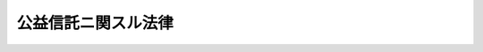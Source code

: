 .. _T11HO062:

====================
公益信託ニ関スル法律
====================

.. raw:: html
    
    
    <b>公益信託ニ関スル法律<br>
    （大正十一年四月二十一日法律第六十二号）</b><br><br><div align="right">最終改正：平成一八年一二月一五日法律第一〇九号</div><br><p>
    </p><div class="item"><b><a name="1000000000000000000000000000000000000000000000000100000000000000000000000000000">第一条</a>
    </b>
    <a name="1000000000000000000000000000000000000000000000000100000000001000000000000000000"></a>
    　<a href="/cgi-bin/idxrefer.cgi?H_FILE=%95%bd%88%ea%94%aa%96%40%88%ea%81%5a%94%aa&amp;REF_NAME=%90%4d%91%f5%96%40&amp;ANCHOR_F=&amp;ANCHOR_T=" target="inyo">信託法</a>
    （平成十八年法律第百八号）<a href="/cgi-bin/idxrefer.cgi?H_FILE=%95%bd%88%ea%94%aa%96%40%88%ea%81%5a%94%aa&amp;REF_NAME=%91%e6%93%f1%95%53%8c%dc%8f%5c%94%aa%8f%f0%91%e6%88%ea%8d%80&amp;ANCHOR_F=1000000000000000000000000000000000000000000000025800000000001000000000000000000&amp;ANCHOR_T=1000000000000000000000000000000000000000000000025800000000001000000000000000000#1000000000000000000000000000000000000000000000025800000000001000000000000000000" target="inyo">第二百五十八条第一項</a>
    ニ規定スル受益者ノ定ナキ信託ノ内学術、技芸、慈善、祭祀、宗教其ノ他公益ヲ目的トスルモノニシテ次条ノ許可ヲ受ケタルモノ（以下公益信託ト謂フ）ニ付テハ本法ノ定ムル所ニ依ル
    </div>
    
    <p>
    </p><div class="item"><b><a name="1000000000000000000000000000000000000000000000000200000000000000000000000000000">第二条</a>
    </b>
    <a name="1000000000000000000000000000000000000000000000000200000000001000000000000000000"></a>
    　<a href="/cgi-bin/idxrefer.cgi?H_FILE=%95%bd%88%ea%94%aa%96%40%88%ea%81%5a%94%aa&amp;REF_NAME=%90%4d%91%f5%96%40%91%e6%93%f1%95%53%8c%dc%8f%5c%94%aa%8f%f0%91%e6%88%ea%8d%80&amp;ANCHOR_F=1000000000000000000000000000000000000000000000025800000000001000000000000000000&amp;ANCHOR_T=1000000000000000000000000000000000000000000000025800000000001000000000000000000#1000000000000000000000000000000000000000000000025800000000001000000000000000000" target="inyo">信託法第二百五十八条第一項</a>
    ニ規定スル受益者ノ定ナキ信託ノ内学術、技芸、慈善、祭祀、宗教其ノ他公益ヲ目的トスルモノニ付テハ受託者ニ於テ主務官庁ノ許可ヲ受クルニ非ザレバ其ノ効力ヲ生ゼズ
    </div>
    <div class="item"><b><a name="1000000000000000000000000000000000000000000000000200000000002000000000000000000">○２</a>
    </b>
    公益信託ノ存続期間ニ付テハ<a href="/cgi-bin/idxrefer.cgi?H_FILE=%95%bd%88%ea%94%aa%96%40%88%ea%81%5a%94%aa&amp;REF_NAME=%90%4d%91%f5%96%40%91%e6%93%f1%95%53%8c%dc%8f%5c%8b%e3%8f%f0&amp;ANCHOR_F=1000000000000000000000000000000000000000000000025900000000000000000000000000000&amp;ANCHOR_T=1000000000000000000000000000000000000000000000025900000000000000000000000000000#1000000000000000000000000000000000000000000000025900000000000000000000000000000" target="inyo">信託法第二百五十九条</a>
    ノ規定ハ之ヲ適用セズ  
    </div>
    
    <p>
    </p><div class="item"><b><a name="1000000000000000000000000000000000000000000000000300000000000000000000000000000">第三条</a>
    </b>
    <a name="1000000000000000000000000000000000000000000000000300000000001000000000000000000"></a>
    　公益信託ハ主務官庁ノ監督ニ属ス
    </div>
    
    <p>
    </p><div class="item"><b><a name="1000000000000000000000000000000000000000000000000400000000000000000000000000000">第四条</a>
    </b>
    <a name="1000000000000000000000000000000000000000000000000400000000001000000000000000000"></a>
    　主務官庁ハ何時ニテモ公益信託事務ノ処理ニ付検査ヲ為シ且財産ノ供託其ノ他必要ナル処分ヲ命スルコトヲ得
    </div>
    <div class="item"><b><a name="1000000000000000000000000000000000000000000000000400000000002000000000000000000">○２</a>
    </b>
    公益信託ノ受託者ハ毎年一回一定ノ時期ニ於テ信託事務及財産ノ状況ヲ公告スルコトヲ要ス
    </div>
    
    <p>
    </p><div class="item"><b><a name="1000000000000000000000000000000000000000000000000500000000000000000000000000000">第五条</a>
    </b>
    <a name="1000000000000000000000000000000000000000000000000500000000001000000000000000000"></a>
    　公益信託ニ付信託行為ノ当時予見スルコトヲ得サリシ特別ノ事情ヲ生シタルトキハ主務官庁ハ信託ノ本旨ニ反セサル限リ信託ノ変更ヲ命ズルコトヲ得
    </div>
    <div class="item"><b><a name="1000000000000000000000000000000000000000000000000500000000002000000000000000000">○２</a>
    </b>
    公益信託ニ付テハ<a href="/cgi-bin/idxrefer.cgi?H_FILE=%95%bd%88%ea%94%aa%96%40%88%ea%81%5a%94%aa&amp;REF_NAME=%90%4d%91%f5%96%40%91%e6%95%53%8c%dc%8f%5c%8f%f0&amp;ANCHOR_F=1000000000000000000000000000000000000000000000015000000000000000000000000000000&amp;ANCHOR_T=1000000000000000000000000000000000000000000000015000000000000000000000000000000#1000000000000000000000000000000000000000000000015000000000000000000000000000000" target="inyo">信託法第百五十条</a>
    ノ規定ハ之ヲ適用セズ  
    </div>
    
    <p>
    </p><div class="item"><b><a name="1000000000000000000000000000000000000000000000000600000000000000000000000000000">第六条</a>
    </b>
    <a name="1000000000000000000000000000000000000000000000000600000000001000000000000000000"></a>
    　公益信託ニ付信託ノ変更（前条ノ規定ニ依ルモノヲ除ク）又ハ信託ノ併合若ハ信託ノ分割ヲ為スニハ主務官庁ノ許可ヲ受クルコトヲ要ス
    </div>
    
    <p>
    </p><div class="item"><b><a name="1000000000000000000000000000000000000000000000000700000000000000000000000000000">第七条</a>
    </b>
    <a name="1000000000000000000000000000000000000000000000000700000000001000000000000000000"></a>
    　公益信託ノ受託者ハ已ムコトヲ得サル事由アル場合ニ限リ主務官庁ノ許可ヲ受ケ其ノ任務ヲ辞スルコトヲ得
    </div>
    
    <p>
    </p><div class="item"><b><a name="1000000000000000000000000000000000000000000000000800000000000000000000000000000">第八条</a>
    </b>
    <a name="1000000000000000000000000000000000000000000000000800000000001000000000000000000"></a>
    　公益信託ニ付テハ<a href="/cgi-bin/idxrefer.cgi?H_FILE=%95%bd%88%ea%94%aa%96%40%88%ea%81%5a%94%aa&amp;REF_NAME=%90%4d%91%f5%96%40%91%e6%93%f1%95%53%8c%dc%8f%5c%94%aa%8f%f0%91%e6%88%ea%8d%80&amp;ANCHOR_F=1000000000000000000000000000000000000000000000025800000000001000000000000000000&amp;ANCHOR_T=1000000000000000000000000000000000000000000000025800000000001000000000000000000#1000000000000000000000000000000000000000000000025800000000001000000000000000000" target="inyo">信託法第二百五十八条第一項</a>
    ニ規定スル受益者ノ定ナキ信託ニ関スル<a href="/cgi-bin/idxrefer.cgi?H_FILE=%95%bd%88%ea%94%aa%96%40%88%ea%81%5a%94%aa&amp;REF_NAME=%93%af%96%40&amp;ANCHOR_F=&amp;ANCHOR_T=" target="inyo">同法</a>
    ニ規定スル裁判所ノ権限（次ニ掲グル裁判ニ関スルモノヲ除ク）ハ主務官庁ニ属ス但シ<a href="/cgi-bin/idxrefer.cgi?H_FILE=%95%bd%88%ea%94%aa%96%40%88%ea%81%5a%94%aa&amp;REF_NAME=%93%af%96%40%91%e6%8c%dc%8f%5c%94%aa%8f%f0%91%e6%8e%6c%8d%80&amp;ANCHOR_F=1000000000000000000000000000000000000000000000005800000000004000000000000000000&amp;ANCHOR_T=1000000000000000000000000000000000000000000000005800000000004000000000000000000#1000000000000000000000000000000000000000000000005800000000004000000000000000000" target="inyo">同法第五十八条第四項</a>
    （<a href="/cgi-bin/idxrefer.cgi?H_FILE=%95%bd%88%ea%94%aa%96%40%88%ea%81%5a%94%aa&amp;REF_NAME=%93%af%96%40%91%e6%8e%b5%8f%5c%8f%f0&amp;ANCHOR_F=1000000000000000000000000000000000000000000000007000000000000000000000000000000&amp;ANCHOR_T=1000000000000000000000000000000000000000000000007000000000000000000000000000000#1000000000000000000000000000000000000000000000007000000000000000000000000000000" target="inyo">同法第七十条</a>
    （<a href="/cgi-bin/idxrefer.cgi?H_FILE=%95%bd%88%ea%94%aa%96%40%88%ea%81%5a%94%aa&amp;REF_NAME=%93%af%96%40%91%e6%8e%b5%8f%5c%8e%6c%8f%f0%91%e6%98%5a%8d%80&amp;ANCHOR_F=1000000000000000000000000000000000000000000000007400000000006000000000000000000&amp;ANCHOR_T=1000000000000000000000000000000000000000000000007400000000006000000000000000000#1000000000000000000000000000000000000000000000007400000000006000000000000000000" target="inyo">同法第七十四条第六項</a>
    ニ於テ準用スル場合ヲ含ム）及<a href="/cgi-bin/idxrefer.cgi?H_FILE=%95%bd%88%ea%94%aa%96%40%88%ea%81%5a%94%aa&amp;REF_NAME=%91%e6%95%53%93%f1%8f%5c%94%aa%8f%f0%91%e6%93%f1%8d%80&amp;ANCHOR_F=1000000000000000000000000000000000000000000000012800000000002000000000000000000&amp;ANCHOR_T=1000000000000000000000000000000000000000000000012800000000002000000000000000000#1000000000000000000000000000000000000000000000012800000000002000000000000000000" target="inyo">第百二十八条第二項</a>
    ニ於テ準用スル場合ヲ含ム）、第六十二条第四項（<a href="/cgi-bin/idxrefer.cgi?H_FILE=%95%bd%88%ea%94%aa%96%40%88%ea%81%5a%94%aa&amp;REF_NAME=%93%af%96%40%91%e6%95%53%93%f1%8f%5c%8b%e3%8f%f0%91%e6%88%ea%8d%80&amp;ANCHOR_F=1000000000000000000000000000000000000000000000012900000000001000000000000000000&amp;ANCHOR_T=1000000000000000000000000000000000000000000000012900000000001000000000000000000#1000000000000000000000000000000000000000000000012900000000001000000000000000000" target="inyo">同法第百二十九条第一項</a>
    ニ於テ準用スル場合ヲ含ム）、第六十三条第一項、第七十四条第二項及第百二十三条第四項ニ規定スル権限ニ付テハ職権ヲ以テ之ヲ行フコトヲ得
    <div class="number"><b><a name="1000000000000000000000000000000000000000000000000800000000001000000001000000000">一</a>
    </b>
    　<a href="/cgi-bin/idxrefer.cgi?H_FILE=%95%bd%88%ea%94%aa%96%40%88%ea%81%5a%94%aa&amp;REF_NAME=%90%4d%91%f5%96%40%91%e6%95%53%8c%dc%8f%5c%8f%f0%91%e6%88%ea%8d%80&amp;ANCHOR_F=1000000000000000000000000000000000000000000000015000000000001000000000000000000&amp;ANCHOR_T=1000000000000000000000000000000000000000000000015000000000001000000000000000000#1000000000000000000000000000000000000000000000015000000000001000000000000000000" target="inyo">信託法第百五十条第一項</a>
    ノ規定ニ依ル信託ノ変更ヲ命ズル裁判
    </div>
    <div class="number"><b><a name="1000000000000000000000000000000000000000000000000800000000001000000002000000000">二</a>
    </b>
    　<a href="/cgi-bin/idxrefer.cgi?H_FILE=%95%bd%88%ea%94%aa%96%40%88%ea%81%5a%94%aa&amp;REF_NAME=%90%4d%91%f5%96%40%91%e6%95%53%98%5a%8f%5c%98%5a%8f%f0%91%e6%88%ea%8d%80&amp;ANCHOR_F=1000000000000000000000000000000000000000000000016600000000001000000000000000000&amp;ANCHOR_T=1000000000000000000000000000000000000000000000016600000000001000000000000000000#1000000000000000000000000000000000000000000000016600000000001000000000000000000" target="inyo">信託法第百六十六条第一項</a>
    ノ規定ニ依ル信託ノ終了ヲ命ズル裁判、<a href="/cgi-bin/idxrefer.cgi?H_FILE=%95%bd%88%ea%94%aa%96%40%88%ea%81%5a%94%aa&amp;REF_NAME=%93%af%96%40%91%e6%95%53%98%5a%8f%5c%8b%e3%8f%f0%91%e6%88%ea%8d%80&amp;ANCHOR_F=1000000000000000000000000000000000000000000000016900000000001000000000000000000&amp;ANCHOR_T=1000000000000000000000000000000000000000000000016900000000001000000000000000000#1000000000000000000000000000000000000000000000016900000000001000000000000000000" target="inyo">同法第百六十九条第一項</a>
    ノ規定ニ依ル保全処分ヲ命ズル裁判及<a href="/cgi-bin/idxrefer.cgi?H_FILE=%95%bd%88%ea%94%aa%96%40%88%ea%81%5a%94%aa&amp;REF_NAME=%93%af%96%40%91%e6%95%53%8e%b5%8f%5c%8e%4f%8f%f0%91%e6%88%ea%8d%80&amp;ANCHOR_F=1000000000000000000000000000000000000000000000017300000000001000000000000000000&amp;ANCHOR_T=1000000000000000000000000000000000000000000000017300000000001000000000000000000#1000000000000000000000000000000000000000000000017300000000001000000000000000000" target="inyo">同法第百七十三条第一項</a>
    ノ規定ニ依ル新受託者ノ選任ノ裁判
    </div>
    <div class="number"><b><a name="1000000000000000000000000000000000000000000000000800000000001000000003000000000">三</a>
    </b>
    　<a href="/cgi-bin/idxrefer.cgi?H_FILE=%95%bd%88%ea%94%aa%96%40%88%ea%81%5a%94%aa&amp;REF_NAME=%90%4d%91%f5%96%40%91%e6%95%53%94%aa%8f%5c%8f%f0%91%e6%88%ea%8d%80&amp;ANCHOR_F=1000000000000000000000000000000000000000000000018000000000001000000000000000000&amp;ANCHOR_T=1000000000000000000000000000000000000000000000018000000000001000000000000000000#1000000000000000000000000000000000000000000000018000000000001000000000000000000" target="inyo">信託法第百八十条第一項</a>
    ノ規定ニ依ル鑑定人ノ選任ノ裁判
    </div>
    <div class="number"><b><a name="1000000000000000000000000000000000000000000000000800000000001000000004000000000">四</a>
    </b>
    　<a href="/cgi-bin/idxrefer.cgi?H_FILE=%95%bd%88%ea%94%aa%96%40%88%ea%81%5a%94%aa&amp;REF_NAME=%90%4d%91%f5%96%40%91%e6%93%f1%95%53%93%f1%8f%5c%8e%4f%8f%f0&amp;ANCHOR_F=1000000000000000000000000000000000000000000000022300000000000000000000000000000&amp;ANCHOR_T=1000000000000000000000000000000000000000000000022300000000000000000000000000000#1000000000000000000000000000000000000000000000022300000000000000000000000000000" target="inyo">信託法第二百二十三条</a>
    ノ規定ニ依ル書類ノ提出ヲ命ズル裁判
    </div>
    <div class="number"><b><a name="1000000000000000000000000000000000000000000000000800000000001000000005000000000">五</a>
    </b>
    　<a href="/cgi-bin/idxrefer.cgi?H_FILE=%95%bd%88%ea%94%aa%96%40%88%ea%81%5a%94%aa&amp;REF_NAME=%90%4d%91%f5%96%40%91%e6%93%f1%95%53%8e%4f%8f%5c%8f%f0%91%e6%93%f1%8d%80&amp;ANCHOR_F=1000000000000000000000000000000000000000000000023000000000002000000000000000000&amp;ANCHOR_T=1000000000000000000000000000000000000000000000023000000000002000000000000000000#1000000000000000000000000000000000000000000000023000000000002000000000000000000" target="inyo">信託法第二百三十条第二項</a>
    ノ規定ニ依ル弁済ノ許可ノ裁判
    </div>
    </div>
    
    <p>
    </p><div class="item"><b><a name="1000000000000000000000000000000000000000000000000900000000000000000000000000000">第九条</a>
    </b>
    <a name="1000000000000000000000000000000000000000000000000900000000001000000000000000000"></a>
    　公益信託ノ終了ノ場合ニ於テ帰属権利者ノ指定ニ関スル定ナキトキ又ハ帰属権利者ガ其ノ権利ヲ放棄シタルトキハ主務官庁ハ其ノ信託ノ本旨ニ従ヒ類似ノ目的ノ為ニ信託ヲ継続セシムルコトヲ得
    </div>
    
    <p>
    </p><div class="item"><b><a name="1000000000000000000000000000000000000000000000001000000000000000000000000000000">第十条</a>
    </b>
    <a name="1000000000000000000000000000000000000000000000001000000000001000000000000000000"></a>
    　本法ニ規定スル主務官庁ノ権限ハ政令ノ定ムル所ニ依リ其ノ全部又ハ一部ヲ国ニ所属スル行政庁ニ委任スルコトヲ得
    </div>
    
    <p>
    </p><div class="item"><b><a name="1000000000000000000000000000000000000000000000001100000000000000000000000000000">第十一条</a>
    </b>
    <a name="1000000000000000000000000000000000000000000000001100000000001000000000000000000"></a>
    　本法ニ規定スル主務官庁ノ権限ニ属スル事務ハ政令ノ定ムル所ニ依リ都道府県ノ知事其ノ他ノ執行機関ニ於テ其ノ全部又ハ一部ヲ処理スルコトトスルコトヲ得
    </div>
    <div class="item"><b><a name="1000000000000000000000000000000000000000000000001100000000002000000000000000000">○２</a>
    </b>
    前項ノ場合ニ於テハ主務官庁ハ都道府県ノ執行機関ガ其ノ事務ヲ処理スルニ当リテ依ルベキ基準ヲ定ムルコトヲ得
    </div>
    <div class="item"><b><a name="1000000000000000000000000000000000000000000000001100000000003000000000000000000">○３</a>
    </b>
    主務官庁ガ前項ノ基準ヲ定メタルトキハ之ヲ告示スルコトヲ要ス
    </div>
    
    <p>
    </p><div class="item"><b><a name="1000000000000000000000000000000000000000000000001200000000000000000000000000000">第十二条</a>
    </b>
    <a name="1000000000000000000000000000000000000000000000001200000000001000000000000000000"></a>
    　公益信託ノ受託者、信託財産管理者、<a href="/cgi-bin/idxrefer.cgi?H_FILE=%95%bd%88%ea%96%40%8b%e3%88%ea&amp;REF_NAME=%96%af%8e%96%95%db%91%53%96%40&amp;ANCHOR_F=&amp;ANCHOR_T=" target="inyo">民事保全法</a>
    （平成元年法律第九十一号）<a href="/cgi-bin/idxrefer.cgi?H_FILE=%95%bd%88%ea%96%40%8b%e3%88%ea&amp;REF_NAME=%91%e6%8c%dc%8f%5c%98%5a%8f%f0&amp;ANCHOR_F=1000000000000000000000000000000000000000000000005600000000000000000000000000000&amp;ANCHOR_T=1000000000000000000000000000000000000000000000005600000000000000000000000000000#1000000000000000000000000000000000000000000000005600000000000000000000000000000" target="inyo">第五十六条</a>
    ニ規定スル仮処分命令ニ依リ選任セラレタル受託者ノ職務ヲ代行スル者、信託財産法人管理人、信託管理人又ハ検査役ハ次ニ掲グル場合ニ於テハ百万円以下ノ過料ニ処ス
    <div class="number"><b><a name="1000000000000000000000000000000000000000000000001200000000001000000001000000000">一</a>
    </b>
    　第四条第二項ノ規定ニ依ル公告ヲ為スコトヲ怠リ又ハ不正ノ公告ヲ為シタルトキ
    </div>
    <div class="number"><b><a name="1000000000000000000000000000000000000000000000001200000000001000000002000000000">二</a>
    </b>
    　第六条又ハ第七条ノ規定ニ違反シタルトキ
    </div>
    <div class="number"><b><a name="1000000000000000000000000000000000000000000000001200000000001000000003000000000">三</a>
    </b>
    　本法ノ規定ニ依ル主務官庁ノ命令又ハ処分ニ違反シタルトキ
    </div>
    </div>
    
    
    <br><a name="5000000000000000000000000000000000000000000000000000000000000000000000000000000"></a>
    　　　<a name="5000000001000000000000000000000000000000000000000000000000000000000000000000000"><b>附　則</b></a>
    <br><p>
    本法施行ノ期日ハ勅令ヲ以テ之ヲ定ム
    
    
    <br>　　　<a name="5000000002000000000000000000000000000000000000000000000000000000000000000000000"><b>附　則　（昭和二二年一二月二二日法律第二二三号）　抄</b></a>
    <br></p><p>
    </p><div class="item"><b>第二十九条</b>
    　この法律は、昭和二十三年一月一日から、これを施行する。
    </div>
    
    <p>
    </p><div class="item"><b>第三十条</b>
    　昭和二十二年法律第七十四号（日本国憲法の施行に伴う民法の応急的措置に関する法律）施行前に妻が夫の許可を受けないでした信託の引受はこれを取り消すことができない。
    </div>
    
    <br>　　　<a name="5000000003000000000000000000000000000000000000000000000000000000000000000000000"><b>附　則　（昭和五四年三月三〇日法律第五号）　抄</b></a>
    <br><p></p><div class="arttitle">（施行期日）</div>
    <div class="item"><b>１</b>
    　この法律は、民事執行法（昭和五十四年法律第四号）の施行の日（昭和五十五年十月一日）から施行する。
    </div>
    
    <br>　　　<a name="5000000004000000000000000000000000000000000000000000000000000000000000000000000"><b>附　則　（平成元年一二月二二日法律第九一号）　抄</b></a>
    <br><p>
    </p><div class="arttitle">（施行期日）</div>
    <div class="item"><b>第一条</b>
    　この法律は、公布の日から起算して二年を超えない範囲内において政令で定める日から施行する。
    </div>
    
    <br>　　　<a name="5000000005000000000000000000000000000000000000000000000000000000000000000000000"><b>附　則　（平成三年五月二一日法律第七九号）　抄</b></a>
    <br><p>
    </p><div class="arttitle">（施行期日）</div>
    <div class="item"><b>第一条</b>
    　この法律は、公布の日から施行する。ただし、次の各号に掲げる規定は、それぞれ当該各号に定める日から施行する。
    <div class="number"><b>五</b>
    　第六条から第二十一条まで、第二十五条及び第三十四条並びに附則第八条から第十三条までの規定　公布の日から起算して一年を超えない範囲内において政令で定める日
    </div>
    </div>
    
    <br>　　　<a name="5000000006000000000000000000000000000000000000000000000000000000000000000000000"><b>附　則　（平成一一年七月一六日法律第八七号）　抄</b></a>
    <br><p>
    </p><div class="arttitle">（施行期日）</div>
    <div class="item"><b>第一条</b>
    　この法律は、平成十二年四月一日から施行する。ただし、次の各号に掲げる規定は、当該各号に定める日から施行する。
    <div class="number"><b>一</b>
    　第一条中地方自治法第二百五十条の次に五条、節名並びに二款及び款名を加える改正規定（同法第二百五十条の九第一項に係る部分（両議院の同意を得ることに係る部分に限る。）に限る。）、第四十条中自然公園法附則第九項及び第十項の改正規定（同法附則第十項に係る部分に限る。）、第二百四十四条の規定（農業改良助長法第十四条の三の改正規定に係る部分を除く。）並びに第四百七十二条の規定（市町村の合併の特例に関する法律第六条、第八条及び第十七条の改正規定に係る部分を除く。）並びに附則第七条、第十条、第十二条、第五十九条ただし書、第六十条第四項及び第五項、第七十三条、第七十七条、第百五十七条第四項から第六項まで、第百六十条、第百六十三条、第百六十四条並びに第二百二条の規定　公布の日
    </div>
    </div>
    
    <p>
    </p><div class="arttitle">（国等の事務）</div>
    <div class="item"><b>第百五十九条</b>
    　この法律による改正前のそれぞれの法律に規定するもののほか、この法律の施行前において、地方公共団体の機関が法律又はこれに基づく政令により管理し又は執行する国、他の地方公共団体その他公共団体の事務（附則第百六十一条において「国等の事務」という。）は、この法律の施行後は、地方公共団体が法律又はこれに基づく政令により当該地方公共団体の事務として処理するものとする。
    </div>
    
    <p>
    </p><div class="arttitle">（処分、申請等に関する経過措置）</div>
    <div class="item"><b>第百六十条</b>
    　この法律（附則第一条各号に掲げる規定については、当該各規定。以下この条及び附則第百六十三条において同じ。）の施行前に改正前のそれぞれの法律の規定によりされた許可等の処分その他の行為（以下この条において「処分等の行為」という。）又はこの法律の施行の際現に改正前のそれぞれの法律の規定によりされている許可等の申請その他の行為（以下この条において「申請等の行為」という。）で、この法律の施行の日においてこれらの行為に係る行政事務を行うべき者が異なることとなるものは、附則第二条から前条までの規定又は改正後のそれぞれの法律（これに基づく命令を含む。）の経過措置に関する規定に定めるものを除き、この法律の施行の日以後における改正後のそれぞれの法律の適用については、改正後のそれぞれの法律の相当規定によりされた処分等の行為又は申請等の行為とみなす。
    </div>
    <div class="item"><b>２</b>
    　この法律の施行前に改正前のそれぞれの法律の規定により国又は地方公共団体の機関に対し報告、届出、提出その他の手続をしなければならない事項で、この法律の施行の日前にその手続がされていないものについては、この法律及びこれに基づく政令に別段の定めがあるもののほか、これを、改正後のそれぞれの法律の相当規定により国又は地方公共団体の相当の機関に対して報告、届出、提出その他の手続をしなければならない事項についてその手続がされていないものとみなして、この法律による改正後のそれぞれの法律の規定を適用する。
    </div>
    
    <p>
    </p><div class="arttitle">（不服申立てに関する経過措置）</div>
    <div class="item"><b>第百六十一条</b>
    　施行日前にされた国等の事務に係る処分であって、当該処分をした行政庁（以下この条において「処分庁」という。）に施行日前に行政不服審査法に規定する上級行政庁（以下この条において「上級行政庁」という。）があったものについての同法による不服申立てについては、施行日以後においても、当該処分庁に引き続き上級行政庁があるものとみなして、行政不服審査法の規定を適用する。この場合において、当該処分庁の上級行政庁とみなされる行政庁は、施行日前に当該処分庁の上級行政庁であった行政庁とする。
    </div>
    <div class="item"><b>２</b>
    　前項の場合において、上級行政庁とみなされる行政庁が地方公共団体の機関であるときは、当該機関が行政不服審査法の規定により処理することとされる事務は、新地方自治法第二条第九項第一号に規定する第一号法定受託事務とする。
    </div>
    
    <p>
    </p><div class="arttitle">（手数料に関する経過措置）</div>
    <div class="item"><b>第百六十二条</b>
    　施行日前においてこの法律による改正前のそれぞれの法律（これに基づく命令を含む。）の規定により納付すべきであった手数料については、この法律及びこれに基づく政令に別段の定めがあるもののほか、なお従前の例による。
    </div>
    
    <p>
    </p><div class="arttitle">（罰則に関する経過措置）</div>
    <div class="item"><b>第百六十三条</b>
    　この法律の施行前にした行為に対する罰則の適用については、なお従前の例による。
    </div>
    
    <p>
    </p><div class="arttitle">（その他の経過措置の政令への委任）</div>
    <div class="item"><b>第百六十四条</b>
    　この附則に規定するもののほか、この法律の施行に伴い必要な経過措置（罰則に関する経過措置を含む。）は、政令で定める。
    </div>
    <div class="item"><b>２</b>
    　附則第十八条、第五十一条及び第百八十四条の規定の適用に関して必要な事項は、政令で定める。
    </div>
    
    <p>
    </p><div class="arttitle">（検討）</div>
    <div class="item"><b>第二百五十条</b>
    　新地方自治法第二条第九項第一号に規定する第一号法定受託事務については、できる限り新たに設けることのないようにするとともに、新地方自治法別表第一に掲げるもの及び新地方自治法に基づく政令に示すものについては、地方分権を推進する観点から検討を加え、適宜、適切な見直しを行うものとする。
    </div>
    
    <p>
    </p><div class="item"><b>第二百五十一条</b>
    　政府は、地方公共団体が事務及び事業を自主的かつ自立的に執行できるよう、国と地方公共団体との役割分担に応じた地方税財源の充実確保の方途について、経済情勢の推移等を勘案しつつ検討し、その結果に基づいて必要な措置を講ずるものとする。
    </div>
    
    <p>
    </p><div class="item"><b>第二百五十二条</b>
    　政府は、医療保険制度、年金制度等の改革に伴い、社会保険の事務処理の体制、これに従事する職員の在り方等について、被保険者等の利便性の確保、事務処理の効率化等の視点に立って、検討し、必要があると認めるときは、その結果に基づいて所要の措置を講ずるものとする。
    </div>
    
    <br>　　　<a name="5000000007000000000000000000000000000000000000000000000000000000000000000000000"><b>附　則　（平成一一年一二月八日法律第一五一号）　抄</b></a>
    <br><p>
    </p><div class="arttitle">（施行期日）</div>
    <div class="item"><b>第一条</b>
    　この法律は、平成十二年四月一日から施行する。
    </div>
    
    <p>
    </p><div class="item"><b>第四条</b>
    　この法律の施行前にした行為に対する罰則の適用については、なお従前の例による。
    </div>
    
    <br>　　　<a name="5000000008000000000000000000000000000000000000000000000000000000000000000000000"><b>附　則　（平成一三年一一月二八日法律第一二九号）　抄</b></a>
    <br><p></p><div class="arttitle">（施行期日）</div>
    <div class="item"><b>１</b>
    　この法律は、平成十四年四月一日から施行する。
    </div>
    <div class="arttitle">（罰則の適用に関する経過措置）</div>
    <div class="item"><b>２</b>
    　この法律の施行前にした行為及びこの法律の規定により従前の例によることとされる場合におけるこの法律の施行後にした行為に対する罰則の適用については、なお従前の例による。
    </div>
    
    <br>　　　<a name="5000000009000000000000000000000000000000000000000000000000000000000000000000000"><b>附　則　（平成一六年六月二日法律第七六号）　抄</b></a>
    <br><p>
    </p><div class="arttitle">（施行期日）</div>
    <div class="item"><b>第一条</b>
    　この法律は、破産法（平成十六年法律第七十五号。次条第八項並びに附則第三条第八項、第五条第八項、第十六項及び第二十一項、第八条第三項並びに第十三条において「新破産法」という。）の施行の日から施行する。
    </div>
    
    <p>
    </p><div class="arttitle">（政令への委任）</div>
    <div class="item"><b>第十四条</b>
    　附則第二条から前条までに規定するもののほか、この法律の施行に関し必要な経過措置は、政令で定める。
    </div>
    
    <br>　　　<a name="5000000010000000000000000000000000000000000000000000000000000000000000000000000"><b>附　則　（平成一六年六月九日法律第八八号）　抄</b></a>
    <br><p>
    </p><div class="arttitle">（施行期日）</div>
    <div class="item"><b>第一条</b>
    　この法律は、公布の日から起算して五年を超えない範囲内において政令で定める日（以下「施行日」という。）から施行する。ただし、第一条中社債等の振替に関する法律第四十八条の表第三十三条の項を削る改正規定、同表第八十九条第二項の項の次に第九十条第一項の項を加える改正規定、同法第百十五条、第百十八条、第百二十一条及び第百二十三条の改正規定、第百二十八条の改正規定（同条を第二百九十九条とする部分を除く。）、同法第六章の次に七章を加える改正規定（第百五十八条第二項（第二号から第四号までを除く。）、第三項及び第四項、第二百五十二条第一項（同項において準用する第百五十八条第二項（第二号から第四号までを除く。）、第三項及び第四項に係る部分に限る。）、第二百五十三条、第二百六十一条第一項（同項において準用する第百五十八条第二項（第二号から第四号までを除く。）、第三項及び第四項に係る部分に限る。）、第二百六十二条、第二百六十八条第一項（同項において準用する第百五十八条第二項（第二号から第四号までを除く。）、第三項及び第四項に係る部分に限る。）並びに第二百六十九条に係る部分に限る。）並びに同法附則第十九条の表の改正規定（「第百十一条第一項」を「第百十一条」に改める部分に限る。）、同法附則第三十三条の改正規定（「同法第二条第二項」を「投資信託及び投資法人に関する法律第二条第二項」に改める部分に限る。）、第二条の規定、第三条の規定（投資信託及び投資法人に関する法律第九条第三項の改正規定を除く。）、第四条から第七条までの規定、附則第三条から第二十九条まで、第三十四条（第一項を除く。）、第三十六条から第四十三条まで、第四十七条、第五十条及び第五十一条の規定、附則第五十九条中協同組合による金融事業に関する法律（昭和二十四年法律第百八十三号）第四条の四第一項第三号の改正規定、附則第七十条、第八十五条、第八十六条、第九十五条及び第百九条の規定、附則第百十二条中金融機関等の更生手続の特例等に関する法律（平成八年法律第九十五号）第百二十六条の改正規定、附則第百二十条から第百二十二条までの規定、附則第百二十三条中産業活力再生特別措置法（平成十一年法律第百三十一号）第十二条の八第三項及び第十二条の十一第七項の改正規定、附則第百二十五条の規定並びに附則第百二十九条中会社更生法（平成十四年法律第百五十四号）第二百五条第四項及び第二百十四条の改正規定は、公布の日から起算して一年を超えない範囲内において政令で定める日（以下「一部施行日」という。）から施行する。
    </div>
    
    <p>
    </p><div class="arttitle">（罰則の適用に関する経過措置） </div>
    <div class="item"><b>第百三十五条</b>
    　この法律の施行前にした行為並びにこの附則の規定によりなお従前の例によることとされる場合及びなおその効力を有することとされる場合におけるこの法律の施行後にした行為に対する罰則の適用については、なお従前の例による。 
    </div>
    
    <p>
    </p><div class="arttitle">（その他の経過措置の政令への委任） </div>
    <div class="item"><b>第百三十六条</b>
    　この附則に規定するもののほか、この法律の施行に関し必要な経過措置は、政令で定める。 
    </div>
    
    <p>
    </p><div class="arttitle">（検討） </div>
    <div class="item"><b>第百三十七条</b>
    　政府は、この法律の施行後五年を経過した場合において、この法律による改正後の規定の実施状況、社会経済情勢の変化等を勘案し、この法律による改正後の株式等の取引に係る決済制度について検討を加え、必要があると認めるときは、その結果に基づいて所要の措置を講ずるものとする。 
    </div>
    
    <br>　　　<a name="5000000011000000000000000000000000000000000000000000000000000000000000000000000"><b>附　則　（平成一八年一二月一五日法律第一〇九号）</b></a>
    <br><p>
    　この法律は、新信託法の施行の日から施行する。
    
    
    <br><br></p>